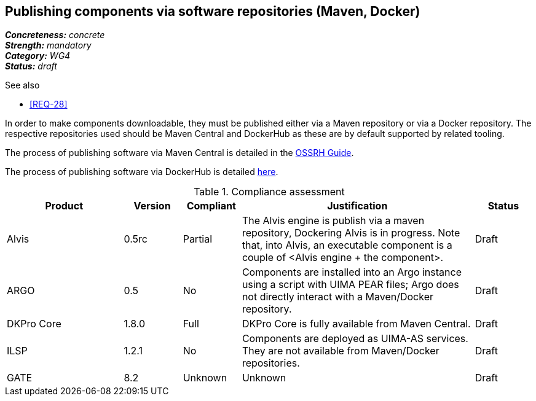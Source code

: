 == Publishing components via software repositories (Maven, Docker)

[%hardbreaks]
[small]#*_Concreteness:_* __concrete__#
[small]#*_Strength:_*     __mandatory__#
[small]#*_Category:_*     __WG4__#
[small]#*_Status:_*       __draft__#

.See also
* <<REQ-28>>

In order to make components downloadable, they must be published either via a Maven repository or
via a Docker repository. The respective repositories used should be Maven Central and DockerHub as
these are by default supported by related tooling.

The process of publishing software via Maven Central is detailed in the link:http://central.sonatype.org/pages/ossrh-guide.html[OSSRH Guide].

The process of publishing software via DockerHub is detailed link:https://docs.docker.com/engine/tutorials/dockerrepos/[here].


.Compliance assessment
[cols="2,1,1,4,1"]
|====
|Product|Version|Compliant|Justification|Status

| Alvis
| 0.5rc
| Partial
| The Alvis engine is publish via a maven repository, Dockering Alvis is in progress. Note that, into Alvis,  an executable component is a couple of <Alvis engine + the component>.
| Draft

| ARGO
| 0.5
| No
| Components are installed into an Argo instance using a script with UIMA PEAR files; Argo does not directly interact with a Maven/Docker repository.
| Draft

| DKPro Core
| 1.8.0
| Full
| DKPro Core is fully available from Maven Central.
| Draft

| ILSP
| 1.2.1
| No
| Components are deployed as UIMA-AS services. They are not available from Maven/Docker repositories.
| Draft

| GATE
| 8.2
| Unknown
| Unknown
| Draft
|====
